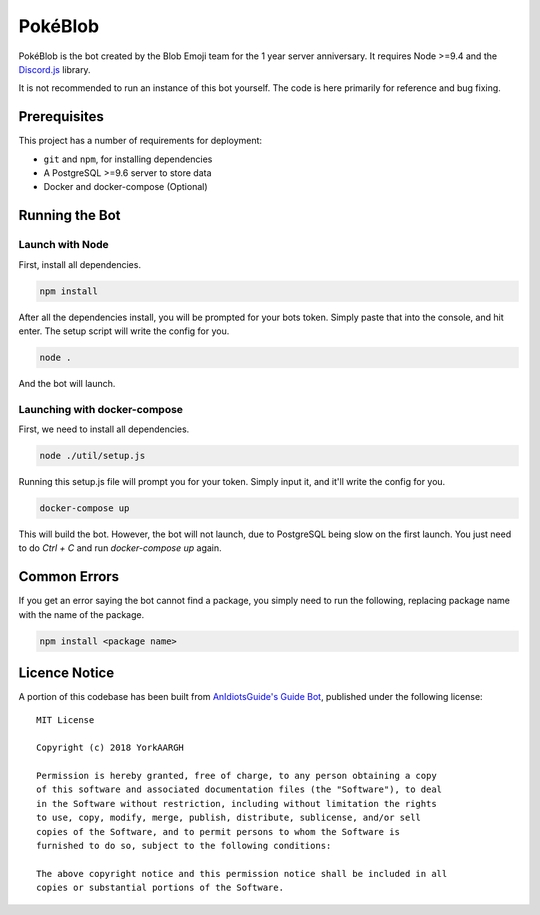 PokéBlob
=========

.. |d.js| image:: https://img.shields.io/badge/Discord.js-12.0-blue.svg
   :target: https://discord.js.org/

.. |node| image:: https://img.shields.io/badge/Node-9.4.0-brightgreen.svg?label=Node
   :target: https://nodejs.org/en/download/

.. |circleci| image:: https://img.shields.io/circleci/project/github/BlobEmoji/pokeblob.svg?label=CircleCI
   :target: https://circleci.com/gh/BlobEmoji/pokeblob

.. |issues| image:: https://img.shields.io/github/issues/BlobEmoji/pokeblob.svg?colorB=3333ff
   :target: https://github.com/BlobEmoji/pokeblob/issues

.. |commits| image:: https://img.shields.io/github/commit-activity/w/BlobEmoji/pokeblob.svg
   :target: https://github.com/BlobEmoji/pokeblob/commits

|d.js| |node| |circleci| |issues| |commits|

PokéBlob is the bot created by the Blob Emoji team for the 1 year server anniversary.
It requires Node >=9.4 and the `Discord.js <https://www.npmjs.com/package/discord.js>`__ library.

It is not recommended to run an instance of this bot yourself. The code is here primarily for reference and bug fixing.

Prerequisites
-------------

This project has a number of requirements for deployment:

- ``git`` and ``npm``, for installing dependencies
- A PostgreSQL >=9.6 server to store data
- Docker and docker-compose (Optional)

Running the Bot
---------------

Launch with Node
^^^^^^^^^^^^^^^^
First, install all dependencies.

.. code-block:: sh

   npm install

After all the dependencies install, you will be prompted for your bots token. Simply paste that into the console, and hit enter. The setup script will write the config for you.

.. code-block:: sh

   node .

And the bot will launch.

Launching with docker-compose
^^^^^^^^^^^^^^^^^^^^^^^^^^^^^

First, we need to install all dependencies.

.. code-block:: sh

   node ./util/setup.js

Running this setup.js file will prompt you for your token. Simply input it, and it'll write the config for you.

.. code-block:: sh

   docker-compose up

This will build the bot. However, the bot will not launch, due to PostgreSQL being slow on the first launch. You just need to do `Ctrl + C` and run `docker-compose up` again.

Common Errors
-------------

If you get an error saying the bot cannot find a package, you simply need to run the following, replacing package name with the name of the package.

.. code-block:: sh

   npm install <package name>
   
Licence Notice
--------------
A portion of this codebase has been built from `AnIdiotsGuide's Guide Bot`__, published under the following license:

__ https://github.com/AnIdiotsGuide/guidebot-class

::

 MIT License

 Copyright (c) 2018 YorkAARGH

 Permission is hereby granted, free of charge, to any person obtaining a copy
 of this software and associated documentation files (the "Software"), to deal
 in the Software without restriction, including without limitation the rights
 to use, copy, modify, merge, publish, distribute, sublicense, and/or sell
 copies of the Software, and to permit persons to whom the Software is
 furnished to do so, subject to the following conditions:

 The above copyright notice and this permission notice shall be included in all
 copies or substantial portions of the Software.
 
